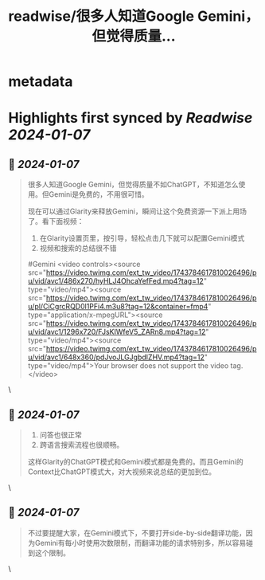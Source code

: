 :PROPERTIES:
:title: readwise/很多人知道Google Gemini，但觉得质量...
:END:


* metadata
:PROPERTIES:
:author: [[JefferyTatsuya on Twitter]]
:full-title: "很多人知道Google Gemini，但觉得质量..."
:category: [[tweets]]
:url: https://twitter.com/JefferyTatsuya/status/1743784863197729187
:image-url: https://pbs.twimg.com/profile_images/1088218171083878400/cdo7t7mw.jpg
:END:

* Highlights first synced by [[Readwise]] [[2024-01-07]]
** 📌 [[2024-01-07]]
#+BEGIN_QUOTE
很多人知道Google Gemini，但觉得质量不如ChatGPT，不知道怎么使用。但Gemini是免费的，不用很可惜。

现在可以通过Glarity来释放Gemini，瞬间让这个免费资源一下派上用场了。看下面视频：

1. 在Glarity设置页里，按引导，轻松点击几下就可以配置Gemini模式
2. 视频和搜索的总结很不错

#Gemini <video controls><source src="https://video.twimg.com/ext_tw_video/1743784617810026496/pu/vid/avc1/486x270/hyHLJ4OhcaYefFed.mp4?tag=12" type="video/mp4"><source src="https://video.twimg.com/ext_tw_video/1743784617810026496/pu/pl/CiCgrcRQD0l1PFi4.m3u8?tag=12&container=fmp4" type="application/x-mpegURL"><source src="https://video.twimg.com/ext_tw_video/1743784617810026496/pu/vid/avc1/1296x720/FJsKIWfeV5_ZARn8.mp4?tag=12" type="video/mp4"><source src="https://video.twimg.com/ext_tw_video/1743784617810026496/pu/vid/avc1/648x360/pdJvoJLGJgbdIZHV.mp4?tag=12" type="video/mp4">Your browser does not support the video tag.</video> 
#+END_QUOTE\
** 📌 [[2024-01-07]]
#+BEGIN_QUOTE
3. 问答也很正常
4. 跨语言搜索流程也很顺畅。

这样Glarity的ChatGPT模式和Gemini模式都是免费的。而且Gemini的Context比ChatGPT模式大，对大视频来说总结的更加到位。 
#+END_QUOTE\
** 📌 [[2024-01-07]]
#+BEGIN_QUOTE
不过要提醒大家，在Gemini模式下，不要打开side-by-side翻译功能，因为Gemini有每小时使用次数限制，而翻译功能的请求特别多，所以容易碰到这个限制。 
#+END_QUOTE\